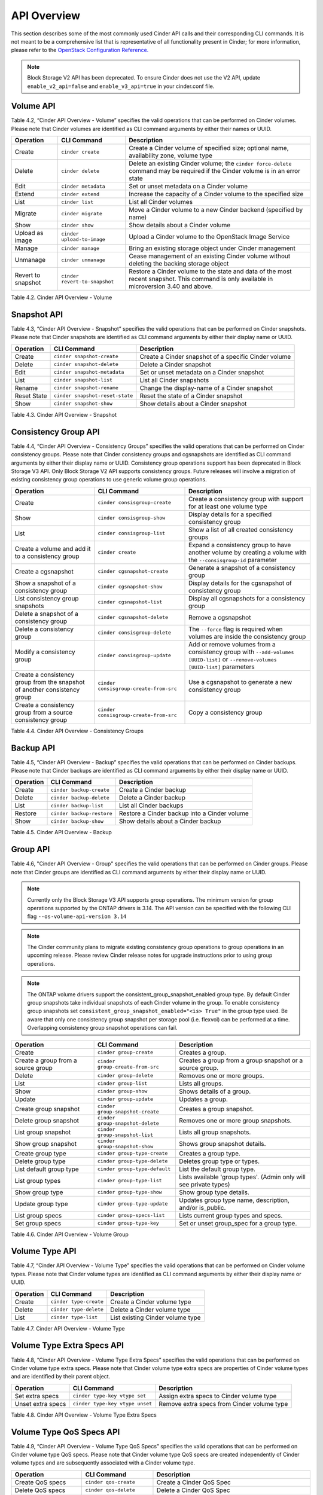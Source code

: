 .. _cinder-api:

API Overview
============

This section describes some of the most commonly used Cinder API calls
and their corresponding CLI commands. It is not meant to be a
comprehensive list that is representative of all functionality present
in Cinder; for more information, please refer to the `OpenStack
Configuration
Reference. <http://docs.openstack.org/icehouse/config-reference/content/config_overview.html>`__

.. note::

   Block Storage V2 API has been deprecated. To ensure Cinder does not
   use the V2 API, update ``enable_v2_api=false`` and ``enable_v3_api=true``
   in your cinder.conf file.

Volume API
----------

Table 4.2, “Cinder API Overview - Volume” specifies the valid
operations that can be performed on Cinder volumes. Please note that
Cinder volumes are identified as CLI command arguments by either their
names or UUID.

.. _table-4.2:

+--------------------+-------------------------------+-------------------------------------------------------------------------------------------------------------------------------------------+
| Operation          | CLI Command                   | Description                                                                                                                               |
+====================+===============================+===========================================================================================================================================+
| Create             | ``cinder create``             | Create a Cinder volume of specified size; optional name, availability zone, volume type                                                   |
+--------------------+-------------------------------+-------------------------------------------------------------------------------------------------------------------------------------------+
| Delete             | ``cinder delete``             | Delete an existing Cinder volume; the ``cinder force-delete`` command may be required if the Cinder volume is in an error state           |
+--------------------+-------------------------------+-------------------------------------------------------------------------------------------------------------------------------------------+
| Edit               | ``cinder metadata``           | Set or unset metadata on a Cinder volume                                                                                                  |
+--------------------+-------------------------------+-------------------------------------------------------------------------------------------------------------------------------------------+
| Extend             | ``cinder extend``             | Increase the capacity of a Cinder volume to the specified size                                                                            |
+--------------------+-------------------------------+-------------------------------------------------------------------------------------------------------------------------------------------+
| List               | ``cinder list``               | List all Cinder volumes                                                                                                                   |
+--------------------+-------------------------------+-------------------------------------------------------------------------------------------------------------------------------------------+
| Migrate            | ``cinder migrate``            | Move a Cinder volume to a new Cinder backend (specified by name)                                                                          |
+--------------------+-------------------------------+-------------------------------------------------------------------------------------------------------------------------------------------+
| Show               | ``cinder show``               | Show details about a Cinder volume                                                                                                        |
+--------------------+-------------------------------+-------------------------------------------------------------------------------------------------------------------------------------------+
| Upload as image    | ``cinder upload-to-image``    | Upload a Cinder volume to the OpenStack Image Service                                                                                     |
+--------------------+-------------------------------+-------------------------------------------------------------------------------------------------------------------------------------------+
| Manage             | ``cinder manage``             | Bring an existing storage object under Cinder management                                                                                  |
+--------------------+-------------------------------+-------------------------------------------------------------------------------------------------------------------------------------------+
| Unmanage           | ``cinder unmanage``           | Cease management of an existing Cinder volume without deleting the backing storage object                                                 |
+--------------------+-------------------------------+-------------------------------------------------------------------------------------------------------------------------------------------+
| Revert to snapshot | ``cinder revert-to-snapshot`` | Restore a Cinder volume to the state and data of the most recent snapshot. This command is only available in microversion 3.40 and above. |
+--------------------+-------------------------------+-------------------------------------------------------------------------------------------------------------------------------------------+

Table 4.2. Cinder API Overview - Volume

Snapshot API
------------

Table 4.3, “Cinder API Overview - Snapshot” specifies the valid
operations that can be performed on Cinder snapshots. Please note that
Cinder snapshots are identified as CLI command arguments by either their
display name or UUID.

.. _table-4.3:

+---------------+-----------------------------------+--------------------------------------------------------+
| Operation     | CLI Command                       | Description                                            |
+===============+===================================+========================================================+
| Create        | ``cinder snapshot-create``        | Create a Cinder snapshot of a specific Cinder volume   |
+---------------+-----------------------------------+--------------------------------------------------------+
| Delete        | ``cinder snapshot-delete``        | Delete a Cinder snapshot                               |
+---------------+-----------------------------------+--------------------------------------------------------+
| Edit          | ``cinder snapshot-metadata``      | Set or unset metadata on a Cinder snapshot             |
+---------------+-----------------------------------+--------------------------------------------------------+
| List          | ``cinder snapshot-list``          | List all Cinder snapshots                              |
+---------------+-----------------------------------+--------------------------------------------------------+
| Rename        | ``cinder snapshot-rename``        | Change the display-name of a Cinder snapshot           |
+---------------+-----------------------------------+--------------------------------------------------------+
| Reset State   | ``cinder snapshot-reset-state``   | Reset the state of a Cinder snapshot                   |
+---------------+-----------------------------------+--------------------------------------------------------+
| Show          | ``cinder snapshot-show``          | Show details about a Cinder snapshot                   |
+---------------+-----------------------------------+--------------------------------------------------------+

Table 4.3. Cinder API Overview - Snapshot

Consistency Group API
---------------------

Table 4.4, “Cinder API Overview - Consistency Groups” specifies the
valid operations that can be performed on Cinder consistency groups.
Please note that Cinder consistency groups and cgsnapshots are
identified as CLI command arguments by either their display name or
UUID. Consistency group operations support has been deprecated in
Block Storage V3 API. Only Block Storage V2 API supports consistency
groups. Future releases will involve a migration of existing
consistency group operations to use generic volume group operations.

.. _table-4.4:

+-----------------------------------------------------------------------------+------------------------------------------+------------------------------------------------------------------------------------------------------------------------------------+
| Operation                                                                   | CLI Command                              | Description                                                                                                                        |
+=============================================================================+==========================================+====================================================================================================================================+
| Create                                                                      | ``cinder consisgroup-create``            | Create a consistency group with support for at least one volume type                                                               |
+-----------------------------------------------------------------------------+------------------------------------------+------------------------------------------------------------------------------------------------------------------------------------+
| Show                                                                        | ``cinder consisgroup-show``              | Display details for a specified consistency group                                                                                  |
+-----------------------------------------------------------------------------+------------------------------------------+------------------------------------------------------------------------------------------------------------------------------------+
| List                                                                        | ``cinder consisgroup-list``              | Show a list of all created consistency groups                                                                                      |
+-----------------------------------------------------------------------------+------------------------------------------+------------------------------------------------------------------------------------------------------------------------------------+
| Create a volume and add it to a consistency group                           | ``cinder create``                        | Expand a consistency group to have another volume by creating a volume with the ``--consisgroup-id`` parameter                     |
+-----------------------------------------------------------------------------+------------------------------------------+------------------------------------------------------------------------------------------------------------------------------------+
| Create a cgsnapshot                                                         | ``cinder cgsnapshot-create``             | Generate a snapshot of a consistency group                                                                                         |
+-----------------------------------------------------------------------------+------------------------------------------+------------------------------------------------------------------------------------------------------------------------------------+
| Show a snapshot of a consistency group                                      | ``cinder cgsnapshot-show``               | Display details for the cgsnapshot of consistency group                                                                            |
+-----------------------------------------------------------------------------+------------------------------------------+------------------------------------------------------------------------------------------------------------------------------------+
| List consistency group snapshots                                            | ``cinder cgsnapshot-list``               | Display all cgsnapshots for a consistency group                                                                                    |
+-----------------------------------------------------------------------------+------------------------------------------+------------------------------------------------------------------------------------------------------------------------------------+
| Delete a snapshot of a consistency group                                    | ``cinder cgsnapshot-delete``             | Remove a cgsnapshot                                                                                                                |
+-----------------------------------------------------------------------------+------------------------------------------+------------------------------------------------------------------------------------------------------------------------------------+
| Delete a consistency group                                                  | ``cinder consisgroup-delete``            | The ``--force`` flag is required when volumes are inside the consistency group                                                     |
+-----------------------------------------------------------------------------+------------------------------------------+------------------------------------------------------------------------------------------------------------------------------------+
| Modify a consistency group                                                  | ``cinder consisgroup-update``            | Add or remove volumes from a consistency group with ``--add-volumes [UUID-list]`` or ``--remove-volumes [UUID-list]`` parameters   |
+-----------------------------------------------------------------------------+------------------------------------------+------------------------------------------------------------------------------------------------------------------------------------+
| Create a consistency group from the snapshot of another consistency group   | ``cinder consisgroup-create-from-src``   | Use a cgsnapshot to generate a new consistency group                                                                               |
+-----------------------------------------------------------------------------+------------------------------------------+------------------------------------------------------------------------------------------------------------------------------------+
| Create a consistency group from a source consistency group                  | ``cinder consisgroup-create-from-src``   | Copy a consistency group                                                                                                           |
+-----------------------------------------------------------------------------+------------------------------------------+------------------------------------------------------------------------------------------------------------------------------------+

Table 4.4. Cinder API Overview - Consistency Groups

Backup API
----------

Table 4.5, “Cinder API Overview - Backup” specifies the valid
operations that can be performed on Cinder backups. Please note that
Cinder backups are identified as CLI command arguments by either their
display name or UUID.

.. _table-4.5:

+-------------+-----------------------------+------------------------------------------------+
| Operation   | CLI Command                 | Description                                    |
+=============+=============================+================================================+
| Create      | ``cinder backup-create``    | Create a Cinder backup                         |
+-------------+-----------------------------+------------------------------------------------+
| Delete      | ``cinder backup-delete``    | Delete a Cinder backup                         |
+-------------+-----------------------------+------------------------------------------------+
| List        | ``cinder backup-list``      | List all Cinder backups                        |
+-------------+-----------------------------+------------------------------------------------+
| Restore     | ``cinder backup-restore``   | Restore a Cinder backup into a Cinder volume   |
+-------------+-----------------------------+------------------------------------------------+
| Show        | ``cinder backup-show``      | Show details about a Cinder backup             |
+-------------+-----------------------------+------------------------------------------------+

Table 4.5. Cinder API Overview - Backup


Group API
----------------

Table 4.6, "Cinder API Overview - Group" specifies the valid
operations that can be performed on Cinder groups. Please note that
Cinder groups are identified as CLI command arguments by either their
display name or UUID.

.. note::

   Currently only the Block Storage V3 API supports group operations. The
   minimum version for group operations supported by the ONTAP drivers is
   3.14. The API version can be specified with the following CLI flag
   ``--os-volume-api-version 3.14``

.. note::

   The Cinder community plans to migrate existing consistency group operations
   to group operations in an upcoming release. Please review Cinder
   release notes for upgrade instructions prior to using group operations.

.. note::

   The ONTAP volume drivers support the consistent_group_snapshot_enabled
   group type. By default Cinder group snapshots take individual snapshots
   of each Cinder volume in the group. To enable consistency group snapshots set
   ``consistent_group_snapshot_enabled="<is> True"`` in the group type used.
   Be aware that only one consistency group snapshot per storage pool (i.e.
   flexvol) can be performed at a time. Overlapping consistency group snapshot
   operations can fail.

.. _table-4.6:

+-------------------------------------+-----------------------------------+---------------------------------------------------------------------+
| Operation                           | CLI Command                       | Description                                                         |
+=====================================+===================================+=====================================================================+
| Create                              | ``cinder group-create``           | Creates a group.                                                    |
+-------------------------------------+-----------------------------------+---------------------------------------------------------------------+
| Create a group from a source group  | ``cinder group-create-from-src``  | Creates a group from a group snapshot or a source group.            |
+-------------------------------------+-----------------------------------+---------------------------------------------------------------------+
| Delete                              | ``cinder group-delete``           | Removes one or more groups.                                         |
+-------------------------------------+-----------------------------------+---------------------------------------------------------------------+
| List                                | ``cinder group-list``             | Lists all groups.                                                   |
+-------------------------------------+-----------------------------------+---------------------------------------------------------------------+
| Show                                | ``cinder group-show``             | Shows details of a group.                                           |
+-------------------------------------+-----------------------------------+---------------------------------------------------------------------+
| Update                              | ``cinder group-update``           | Updates a group.                                                    |
+-------------------------------------+-----------------------------------+---------------------------------------------------------------------+
| Create group snapshot               | ``cinder group-snapshot-create``  | Creates a group snapshot.                                           |
+-------------------------------------+-----------------------------------+---------------------------------------------------------------------+
| Delete group snapshot               | ``cinder group-snapshot-delete``  | Removes one or more group snapshots.                                |
+-------------------------------------+-----------------------------------+---------------------------------------------------------------------+
| List group snapshot                 | ``cinder group-snapshot-list``    | Lists all group snapshots.                                          |
+-------------------------------------+-----------------------------------+---------------------------------------------------------------------+
| Show group snapshot                 | ``cinder group-snapshot-show``    | Shows group snapshot details.                                       |
+-------------------------------------+-----------------------------------+---------------------------------------------------------------------+
| Create group type                   | ``cinder group-type-create``      | Creates a group type.                                               |
+-------------------------------------+-----------------------------------+---------------------------------------------------------------------+
| Delete group type                   | ``cinder group-type-delete``      | Deletes group type or types.                                        |
+-------------------------------------+-----------------------------------+---------------------------------------------------------------------+
| List default group type             | ``cinder group-type-default``     | List the default group type.                                        |
+-------------------------------------+-----------------------------------+---------------------------------------------------------------------+
| List group types                    | ``cinder group-type-list``        | Lists available 'group types'. (Admin only will see private types)  |
+-------------------------------------+-----------------------------------+---------------------------------------------------------------------+
| Show group type                     | ``cinder group-type-show``        | Show group type details.                                            |
+-------------------------------------+-----------------------------------+---------------------------------------------------------------------+
| Update group type                   | ``cinder group-type-update``      | Updates group type name, description, and/or is_public.             |
+-------------------------------------+-----------------------------------+---------------------------------------------------------------------+
| List group specs                    | ``cinder group-specs-list``       | Lists current group types and specs.                                |
+-------------------------------------+-----------------------------------+---------------------------------------------------------------------+
| Set group specs                     | ``cinder group-type-key``         | Set or unset group_spec for a group type.                           |
+-------------------------------------+-----------------------------------+---------------------------------------------------------------------+


Table 4.6. Cinder API Overview - Volume Group


Volume Type API
---------------

Table 4.7, “Cinder API Overview - Volume Type” specifies the valid
operations that can be performed on Cinder volume types. Please note
that Cinder volume types are identified as CLI command arguments by
either their display name or UUID.

.. _table-4.7:

+-------------+--------------------------+------------------------------------+
| Operation   | CLI Command              | Description                        |
+=============+==========================+====================================+
| Create      | ``cinder type-create``   | Create a Cinder volume type        |
+-------------+--------------------------+------------------------------------+
| Delete      | ``cinder type-delete``   | Delete a Cinder volume type        |
+-------------+--------------------------+------------------------------------+
| List        | ``cinder type-list``     | List existing Cinder volume type   |
+-------------+--------------------------+------------------------------------+

Table 4.7. Cinder API Overview - Volume Type

Volume Type Extra Specs API
---------------------------

Table 4.8, “Cinder API Overview - Volume Type Extra Specs” specifies
the valid operations that can be performed on Cinder volume type extra
specs. Please note that Cinder volume type extra specs are properties of
Cinder volume types and are identified by their parent object.

.. _table-4.8:

+---------------------+-----------------------------------+----------------------------------------------+
| Operation           | CLI Command                       | Description                                  |
+=====================+===================================+==============================================+
| Set extra specs     | ``cinder type-key vtype set``     | Assign extra specs to Cinder volume type     |
+---------------------+-----------------------------------+----------------------------------------------+
| Unset extra specs   | ``cinder type-key vtype unset``   | Remove extra specs from Cinder volume type   |
+---------------------+-----------------------------------+----------------------------------------------+

Table 4.8. Cinder API Overview - Volume Type Extra Specs

Volume Type QoS Specs API
-------------------------

Table 4.9, “Cinder API Overview - Volume Type QoS Specs” specifies the
valid operations that can be performed on Cinder volume type QoS specs.
Please note that Cinder volume type QoS specs are created independently
of Cinder volume types and are subsequently associated with a Cinder
volume type.

.. _table-4.9:

+--------------------------+-------------------------------+------------------------------------------------------------+
| Operation                | CLI Command                   | Description                                                |
+==========================+===============================+============================================================+
| Create QoS specs         | ``cinder qos-create``         | Create a Cinder QoS Spec                                   |
+--------------------------+-------------------------------+------------------------------------------------------------+
| Delete QoS specs         | ``cinder qos-delete``         | Delete a Cinder QoS Spec                                   |
+--------------------------+-------------------------------+------------------------------------------------------------+
| List QoS specs           | ``cinder qos-list``           | List existing Cinder QoS Specs                             |
+--------------------------+-------------------------------+------------------------------------------------------------+
| Show                     | ``cinder qos-show``           | Show details about a Cinder QoS Spec                       |
+--------------------------+-------------------------------+------------------------------------------------------------+
| Associate QoS specs      | ``cinder qos-associate``      | Associate a Cinder QoS Spec with a Cinder volume type      |
+--------------------------+-------------------------------+------------------------------------------------------------+
| Disassociate QoS specs   | ``cinder qos-disassociate``   | Disassociate a Cinder QoS Spec from a Cinder volume type   |
+--------------------------+-------------------------------+------------------------------------------------------------+
| Edit QoS spec            | ``cinder qos-key``            | Set or unset specifications for a Cinder QoS Spec          |
+--------------------------+-------------------------------+------------------------------------------------------------+

Table 4.9. Cinder API Overview - Volume Type QoS Specs
